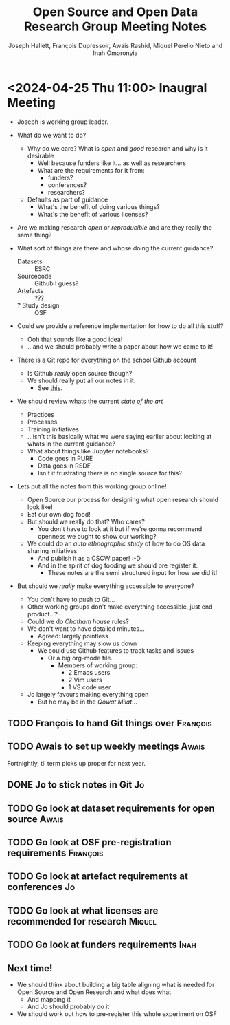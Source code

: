 #+title: Open Source and Open Data Research Group Meeting Notes
#+author: Joseph Hallett, François Dupressoir, Awais Rashid, Miquel Perello Nieto and Inah Omoronyia

* <2024-04-25 Thu 11:00> Inaugral Meeting

- Joseph is working group leader.

- What do we want to do?
  - Why do we care? What is /open/ and /good/ research and why is it desirable
    - Well because funders like it... as well as researchers
    - What are the requirements for it from:
      - funders?
      - conferences?
      - researchers?
  - Defaults as part of guidance
    - What's the benefit of doing various things?
    - What's the benefit of various licenses?

- Are we making research /open/ or /reproducible/ and are they really the same thing?

- What sort of things are there and whose doing the current guidance?
  - Datasets :: ESRC
  - Sourcecode :: Github I guess?
  - Artefacts :: ???
  - ? Study design :: OSF

- Could we provide a reference implementation for how to do all this stuff?
  - Ooh that sounds like a good idea!
  - ...and we should probably write a paper about how we came to it!

- There is a Git repo for everything on the school Github account
  - Is Github /really/ open source though?
  - We should really put all our notes in it.
    - See _this_.

- We should review whats the current /state of the art/
  - Practices
  - Processes
  - Training initiatives
  - ...isn't this basically what we were saying earlier about looking at whats in the current guidance?
  - What about things like Jupyter notebooks?
    - Code goes in PURE
    - Data goes in RSDF
    - Isn't it frustrating there is no single source for this?

- Lets put all the notes from this working group online!
  - Open Source our process for designing what open research should look like!
  - Eat our own dog food!
  - But should we really do that? Who cares?
    - You don't have to look at it but if we're gonna recommend openness we ought to show our working?
  - We could do an /auto ethnographic study/ of how to do OS data sharing initiatives
    - And publish it as a CSCW paper! :-D
    - And in the spirit of dog fooding we should pre register it.
      - These notes are the semi structured input for how we did it!

- But should we /really/ make everything accessible to everyone?
  - You don't have to push to Git...
  - Other working groups don't make everything accessible, just end product...?-
  - Could we do /Chatham house/ rules?
  - We don't want to have detailed minutes...
    - Agreed: largely pointless
  - Keeping everything may slow us down
    - We could use Github features to track tasks and issues
      - Or a big org-mode file.
        - Members of working group:
          - 2 Emacs users
          - 2 Vim users
          - 1 VS code user
  - Jo largely favours making everything open
    - But he may be in the /Qowat Milat/...
      

** TODO François to hand Git things over                          :François:
** TODO Awais to set up weekly meetings                              :Awais:
Fortnightly, til term picks up proper for next year.
** DONE Jo to stick notes in Git                                        :Jo:
** TODO Go look at dataset requirements for open source              :Awais:
** TODO Go look at OSF pre-registration requirements              :François:
** TODO Go look at artefact requirements at conferences                 :Jo:
** TODO Go look at what licenses are recommended for research       :Miquel:
** TODO Go look at funders requirements                               :Inah:

** Next time!

- We should think about building a big table aligning what is needed for Open Source and Open Research and what does what
  - And mapping it
  - And Jo should probably do it
- We should work out how to pre-register this whole experiment on OSF
